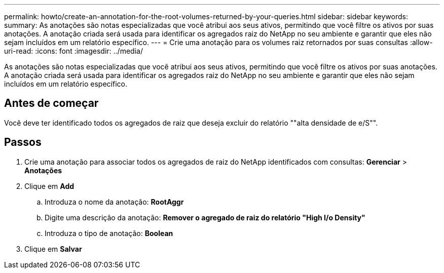 ---
permalink: howto/create-an-annotation-for-the-root-volumes-returned-by-your-queries.html 
sidebar: sidebar 
keywords:  
summary: As anotações são notas especializadas que você atribui aos seus ativos, permitindo que você filtre os ativos por suas anotações. A anotação criada será usada para identificar os agregados raiz do NetApp no seu ambiente e garantir que eles não sejam incluídos em um relatório específico. 
---
= Crie uma anotação para os volumes raiz retornados por suas consultas
:allow-uri-read: 
:icons: font
:imagesdir: ../media/


[role="lead"]
As anotações são notas especializadas que você atribui aos seus ativos, permitindo que você filtre os ativos por suas anotações. A anotação criada será usada para identificar os agregados raiz do NetApp no seu ambiente e garantir que eles não sejam incluídos em um relatório específico.



== Antes de começar

Você deve ter identificado todos os agregados de raiz que deseja excluir do relatório ""alta densidade de e/S"".



== Passos

. Crie uma anotação para associar todos os agregados de raiz do NetApp identificados com consultas: *Gerenciar* > *Anotações*
. Clique em *Add*
+
.. Introduza o nome da anotação: *RootAggr*
.. Digite uma descrição da anotação: *Remover o agregado de raiz do relatório "High I/o Density"*
.. Introduza o tipo de anotação: *Boolean*


. Clique em *Salvar*

